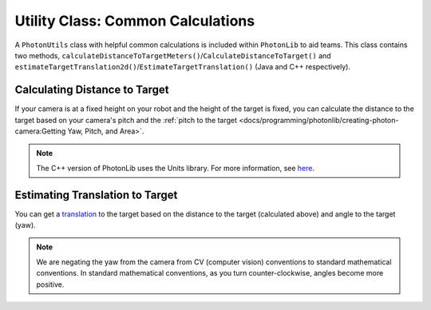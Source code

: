 Utility Class: Common Calculations
==================================
A ``PhotonUtils`` class with helpful common calculations is included within ``PhotonLib`` to aid teams. This class contains two methods, ``calculateDistanceToTargetMeters()``/``CalculateDistanceToTarget()`` and ``estimateTargetTranslation2d()``/``EstimateTargetTranslation()`` (Java and C++ respectively).

Calculating Distance to Target
------------------------------
If your camera is at a fixed height on your robot and the height of the target is fixed, you can calculate the distance to the target based on your camera's pitch and the :ref:`pitch to the target <docs/programming/photonlib/creating-photon-camera:Getting Yaw, Pitch, and Area>`.

.. tabs::
   .. code-tab:: java

      // Constants
      static final double kCameraHeight = 0.51; // meters
      static final double kCameraPitch = 0.436; // radians
      static final double kTargetHeight = 2.44; // meters

      // Get distance to target.
      double distanceMeters = PhotonUtils.calculateDistanceToTargetMeters(
        kCameraHeight, kTargetHeight, kCameraPitch, Math.toRadians(camera.getFirstTargetPitch());

   .. code-tab:: c++

      #include <photonlib/PhotonUtils.h>
      #include <units/length.h>
      #include <units/angle.h>

      // Constants
      static constexpr auto kCameraHeight = 0.51_m;
      static constexpr auto kCameraPitch = 0.436_rad;
      static constexpr auto kTargetHeight = 2.44_m;

      // Get distance to target.
      units::meter_t distance = photonlib::PhotonUtils::CalculateDistanceToTarget(
        kCameraHeight, kTargetHeight, kCameraPitch, units::degree_t(camera.GetFirstTargetPitch()));

.. note:: The C++ version of PhotonLib uses the Units library. For more information, see `here <https://docs.wpilib.org/en/stable/docs/software/basic-programming/cpp-units.html>`_.

Estimating Translation to Target
--------------------------------
You can get a `translation <https://docs.wpilib.org/en/latest/docs/software/advanced-controls/geometry/pose.html#translation>`_ to the target based on the distance to the target (calculated above) and angle to the target (yaw).

.. tabs::
   .. code-tab:: java

      // Calculate a translation from the camera to the target.
      Translation2d translation = PhotonUtils.estimateTargetTranslation2d(
        distanceMeters, Rotation2d.fromDegrees(-camera.getFirstTargetYaw()));

   .. code-tab:: c++

      // Calculate a translation from the camera to the target.
      frc::Translation2d translation = photonlib::PhotonUtils::EstimateTargetTranslation(
        distance, frc::Rotation2d(units::degree_t(-camera.GetFirstTargetYaw())));

.. note:: We are negating the yaw from the camera from CV (computer vision) conventions to standard mathematical conventions. In standard mathematical conventions, as you turn counter-clockwise, angles become more positive.
